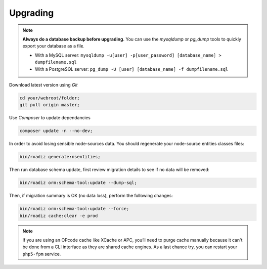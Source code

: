 .. _upgrading:

=========
Upgrading
=========

.. note::
    **Always do a database backup before upgrading.** You can use the *mysqldump* or *pg_dump* tools
    to quickly export your database as a file.

    * With a MySQL server: ``mysqldump -u[user] -p[user_password] [database_name] > dumpfilename.sql``
    * With a PostgreSQL server: ``pg_dump -U [user] [database_name] -f dumpfilename.sql``

Download latest version using *Git*

.. code-block:: bash

    cd your/webroot/folder;
    git pull origin master;

Use *Composer* to update dependancies

.. code-block:: bash

    composer update -n --no-dev;

In order to avoid losing sensible node-sources data. You should
regenerate your node-source entities classes files:

.. code-block:: bash

    bin/roadiz generate:nsentities;

Then run database schema update, first review migration details
to see if no data will be removed:

.. code-block:: bash

    bin/roadiz orm:schema-tool:update --dump-sql;

Then, if migration summary is OK (no data loss), perform the following changes:

.. code-block:: bash

    bin/roadiz orm:schema-tool:update --force;
    bin/roadiz cache:clear -e prod

.. note::
    If you are using an OPcode cache like XCache or APC, you’ll need to purge cache manually
    because it can't be done from a CLI interface as they are shared cache engines. As a last
    chance try, you can restart your ``php5-fpm`` service.

